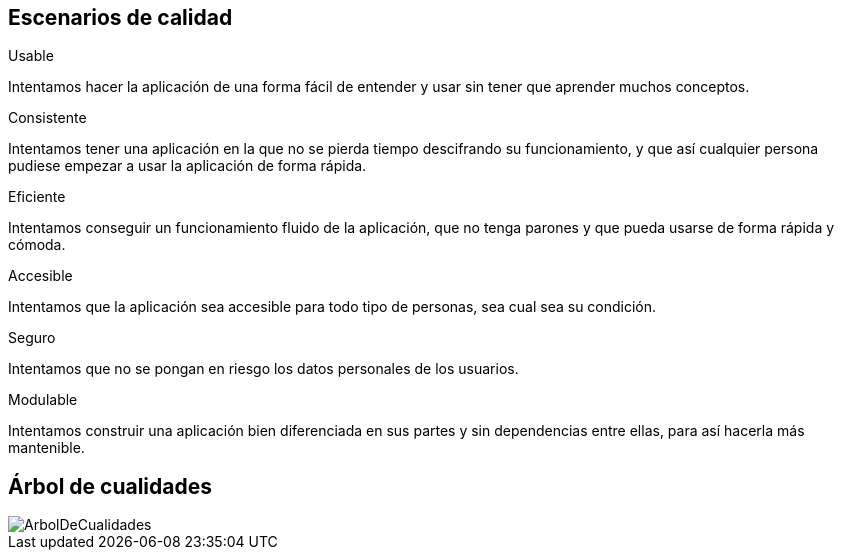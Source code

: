 [[section-quality-scenarios]]
== Escenarios de calidad


[role="arc42help"]
****

.Usable
Intentamos hacer la aplicación de una forma fácil de entender y usar sin tener que aprender muchos conceptos.

.Consistente
Intentamos tener una aplicación en la que no se pierda tiempo descifrando su funcionamiento, y que así cualquier persona pudiese empezar a usar la aplicación de forma rápida.

.Eficiente
Intentamos conseguir un funcionamiento fluido de la aplicación, que no tenga parones y que pueda usarse de forma rápida y cómoda.

.Accesible
Intentamos que la aplicación sea accesible para todo tipo de personas, sea cual sea su condición.

.Seguro
Intentamos que no se pongan en riesgo los datos personales de los usuarios.

.Modulable
Intentamos construir una aplicación bien diferenciada en sus partes y sin dependencias entre ellas, para así hacerla más mantenible.

****

== Árbol de cualidades

image::../images/ArbolDeCualidades.png[]




